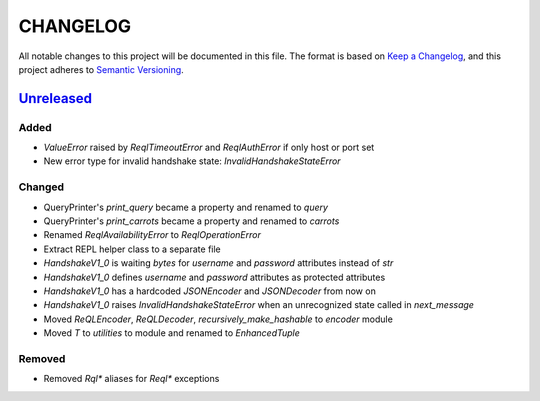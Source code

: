 CHANGELOG
=========

All notable changes to this project will be documented in this file.
The format is based on `Keep a Changelog`_, and this project adheres to
`Semantic Versioning`_.

.. _Keep a Changelog: https://keepachangelog.com/en/1.0.0/
.. _Semantic Versioning: https://semver.org/spec/v2.0.0.html

.. Hyperlinks for releases

.. _Unreleased: https://github.com/rethinkdb/rethinkdb-python/compare/master...master
.. .. _2.5.0: https://github.com/rethinkdb/rethinkdb-python/releases/tag/v2.5.0

Unreleased_
-----------

Added
~~~~~

* `ValueError` raised by `ReqlTimeoutError` and `ReqlAuthError` if only host or port set
* New error type for invalid handshake state: `InvalidHandshakeStateError`

Changed
~~~~~~~

* QueryPrinter's `print_query` became a property and renamed to `query`
* QueryPrinter's `print_carrots` became a property and renamed to `carrots`
* Renamed `ReqlAvailabilityError` to `ReqlOperationError`
* Extract REPL helper class to a separate file
* `HandshakeV1_0` is waiting `bytes` for `username` and `password` attributes instead of `str`
* `HandshakeV1_0` defines `username` and `password` attributes as protected attributes
* `HandshakeV1_0` has a hardcoded `JSONEncoder` and `JSONDecoder` from now on
* `HandshakeV1_0` raises `InvalidHandshakeStateError` when an unrecognized state called in `next_message`
* Moved `ReQLEncoder`, `ReQLDecoder`, `recursively_make_hashable` to `encoder` module
* Moved `T` to `utilities` to module and renamed to `EnhancedTuple`

Removed
~~~~~~~

* Removed `Rql*` aliases for `Reql*` exceptions

.. EXAMPLE CHANGELOG ENTRY

    0.1.0_ - 2020-01-xx
    --------------------

    Added
    ~~~~~

    * TODO.

    Changed
    ~~~~~~~

    * TODO.

    Fixed
    ~~~~~

    * TODO.

    Removed
    ~~~~~~~

    * TODO
